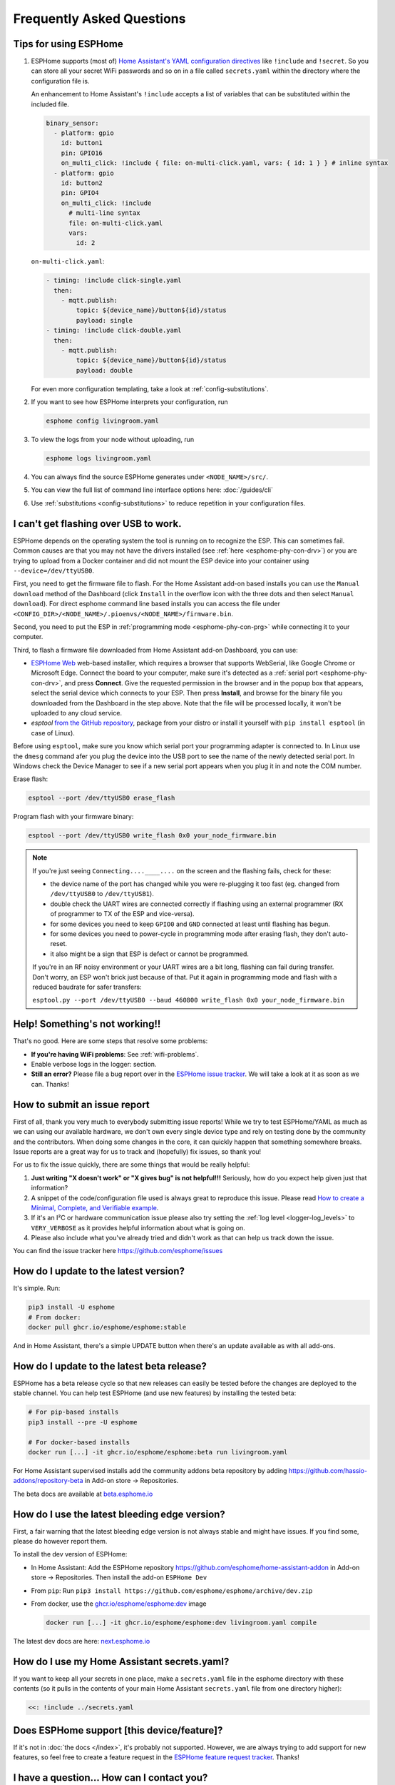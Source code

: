 Frequently Asked Questions
==========================

.. seo::
    :description: Frequently asked questions in ESPHome.
    :image: question_answer.svg

Tips for using ESPHome
----------------------

1. ESPHome supports (most of) `Home Assistant's YAML configuration directives
   <https://www.home-assistant.io/docs/configuration/splitting_configuration/>`__ like
   ``!include`` and ``!secret``. So you can store all your secret WiFi passwords and so on
   in a file called ``secrets.yaml`` within the directory where the configuration file is.

   An enhancement to Home Assistant's ``!include`` accepts a list of variables that can be
   substituted within the included file.

   .. code-block:: yaml

       binary_sensor:
         - platform: gpio
           id: button1
           pin: GPIO16
           on_multi_click: !include { file: on-multi-click.yaml, vars: { id: 1 } } # inline syntax
         - platform: gpio
           id: button2
           pin: GPIO4
           on_multi_click: !include
             # multi-line syntax
             file: on-multi-click.yaml
             vars:
               id: 2

   ``on-multi-click.yaml``:

   .. code-block:: yaml

       - timing: !include click-single.yaml
         then:
           - mqtt.publish:
               topic: ${device_name}/button${id}/status
               payload: single
       - timing: !include click-double.yaml
         then:
           - mqtt.publish:
               topic: ${device_name}/button${id}/status
               payload: double


   For even more configuration templating, take a look at :ref:`config-substitutions`.

2. If you want to see how ESPHome interprets your configuration, run

   .. code-block:: bash

       esphome config livingroom.yaml

3. To view the logs from your node without uploading, run

   .. code-block:: bash

       esphome logs livingroom.yaml

4. You can always find the source ESPHome generates under ``<NODE_NAME>/src/``.

5. You can view the full list of command line interface options here: :doc:`/guides/cli`

6. Use :ref:`substitutions <config-substitutions>` to reduce repetition in your configuration files.

.. |secret| replace:: ``!secret``
.. _secret: https://www.home-assistant.io/docs/configuration/secrets/
.. |include| replace:: ``!include``
.. _include: https://www.home-assistant.io/docs/configuration/splitting_configuration/

I can't get flashing over USB to work.
--------------------------------------

ESPHome depends on the operating system the tool is running on to recognize the ESP. This can sometimes fail. Common causes are that you may not have the drivers installed (see :ref:`here <esphome-phy-con-drv>`) or you are trying to upload from a Docker container and did not mount the ESP device into your container using ``--device=/dev/ttyUSB0``.

First, you need to get the firmware file to flash. For the Home Assistant add-on based
installs you can use the ``Manual download`` method of the Dashboard (click ``Install`` in the overflow icon with the three dots
and then select ``Manual download``). For direct esphome command line based installs you can access the
file under ``<CONFIG_DIR>/<NODE_NAME>/.pioenvs/<NODE_NAME>/firmware.bin``.

Second, you need to put the ESP in :ref:`programming mode <esphome-phy-con-prg>` while connecting it to your computer.

.. _esphome-esptool:

Third, to flash a firmware file downloaded from Home Assistant add-on Dashboard, you can use:

- `ESPHome Web <https://web.esphome.io/>`__ web-based installer, which requires a browser that supports WebSerial, like Google Chrome or Microsoft Edge. Connect the board to your computer, make sure it's detected as a :ref:`serial port <esphome-phy-con-drv>`, and press **Connect**. Give the requested permission in the browser and in the popup box that appears, select the serial device which connects to your ESP. Then press **Install**, and browse for the binary file you downloaded from the Dashboard in the step above. Note that the file will be processed locally, it won't be uploaded to any cloud service.
- *esptool* `from the GitHub repository <https://github.com/espressif/esptool/releases>`__, package from your distro or install it yourself with ``pip install esptool`` (in case of Linux). 

Before using ``esptool``, make sure you know which serial port your programming adapter is connected to. In Linux use the ``dmesg`` command afer you plug the device into the USB port to see the name of the newly detected serial port. In Windows check the Device Manager to see if a new serial port appears when you plug it in and note the COM number.

Erase flash:

.. code-block:: bash

    esptool --port /dev/ttyUSB0 erase_flash

Program flash with your firmware binary:

.. code-block:: bash

    esptool --port /dev/ttyUSB0 write_flash 0x0 your_node_firmware.bin

.. note::

    If you're just seeing ``Connecting....____....`` on the screen and the flashing fails, check for these: 

    - the device name of the port has changed while you were re-plugging it too fast (eg. changed from ``/dev/ttyUSB0`` to ``/dev/ttyUSB1``). 
    - double check the UART wires are connected correctly if flashing using an external programmer (RX of programmer to TX of the ESP and vice-versa).
    - for some devices you need to keep ``GPIO0`` and ``GND`` connected at least until flashing has begun.
    - for some devices you need to power-cycle in programming mode after erasing flash, they don't auto-reset.
    - it also might be a sign that ESP is defect or cannot be programmed. 
    
    If you're in an RF noisy environment or your UART wires are a bit long, flashing can fail during transfer. Don't worry, an ESP won't brick just because of that. Put it again in programming mode and flash with a reduced baudrate for safer transfers:
    
    ``esptool.py --port /dev/ttyUSB0 --baud 460800 write_flash 0x0 your_node_firmware.bin``


Help! Something's not working!!
-------------------------------

That's no good. Here are some steps that resolve some problems:

-  **If you're having WiFi problems**: See :ref:`wifi-problems`.
-  Enable verbose logs in the logger: section.
-  **Still an error?** Please file a bug report over in the `ESPHome issue tracker <https://github.com/esphome/issues>`__.
   We will take a look at it as soon as we can. Thanks!

.. _faq-bug_report:

How to submit an issue report
-----------------------------

First of all, thank you very much to everybody submitting issue reports! While we try to test ESPHome/YAML as much as
we can using our available hardware, we don't own every single device type and rely on testing done by the community
and the contributors. When doing some changes in the core, it can quickly happen that something somewhere breaks.
Issue reports are a great way for us to track and (hopefully) fix issues, so thank you!

For us to fix the issue quickly, there are some things that would be really helpful:

1.  **Just writing "X doesn't work" or "X gives bug" is not helpful!!!** Seriously, how do you expect
    help given just that information?
2.  A snippet of the code/configuration file used is always great to reproduce this issue.
    Please read `How to create a Minimal, Complete, and Verifiable example <https://stackoverflow.com/help/mcve>`__.
3.  If it's an I²C or hardware communication issue please also try setting the
    :ref:`log level <logger-log_levels>` to ``VERY_VERBOSE`` as it provides helpful information
    about what is going on.
4.  Please also include what you've already tried and didn't work as that can help us track down the issue.

You can find the issue tracker here https://github.com/esphome/issues

How do I update to the latest version?
--------------------------------------

It's simple. Run:

.. code-block:: bash

    pip3 install -U esphome
    # From docker:
    docker pull ghcr.io/esphome/esphome:stable

And in Home Assistant, there's a simple UPDATE button when there's an update
available as with all add-ons.

.. _faq-beta:

How do I update to the latest beta release?
-------------------------------------------

ESPHome has a beta release cycle so that new releases can easily be tested before
the changes are deployed to the stable channel. You can help test ESPHome (and use new features)
by installing the tested beta:

.. code-block:: bash

    # For pip-based installs
    pip3 install --pre -U esphome

    # For docker-based installs
    docker run [...] -it ghcr.io/esphome/esphome:beta run livingroom.yaml

For Home Assistant supervised installs add the community addons beta repository by
adding
`https://github.com/hassio-addons/repository-beta <https://github.com/hassio-addons/repository-beta>`__
in Add-on store -> Repositories.

The beta docs are available at `beta.esphome.io <https://beta.esphome.io>`__

How do I use the latest bleeding edge version?
----------------------------------------------

First, a fair warning that the latest bleeding edge version is not always stable and might have issues.
If you find some, please do however report them.

To install the dev version of ESPHome:

- In Home Assistant: Add the ESPHome repository `https://github.com/esphome/home-assistant-addon <https://github.com/esphome/home-assistant-addon>`__
  in Add-on store -> Repositories. Then install the add-on  ``ESPHome Dev``
- From ``pip``: Run ``pip3 install https://github.com/esphome/esphome/archive/dev.zip``
- From docker, use the `ghcr.io/esphome/esphome:dev <https://github.com/esphome/esphome/pkgs/container/esphome/>`__ image

  .. code-block:: bash

      docker run [...] -it ghcr.io/esphome/esphome:dev livingroom.yaml compile

The latest dev docs are here: `next.esphome.io <https://next.esphome.io/>`__

How do I use my Home Assistant secrets.yaml?
--------------------------------------------

If you want to keep all your secrets in one place, make a ``secrets.yaml`` file in the
esphome directory with these contents (so it pulls in the contents of your main Home Assistant
``secrets.yaml`` file from one directory higher):

.. code-block:: yaml

    <<: !include ../secrets.yaml


Does ESPHome support [this device/feature]?
-------------------------------------------

If it's not in :doc:`the docs </index>`, it's probably not
supported. However, we are always trying to add support for new features, so feel free to create a feature
request in the `ESPHome feature request tracker <https://github.com/esphome/feature-requests>`__. Thanks!

I have a question... How can I contact you?
-------------------------------------------

Sure! We are happy to help :) You can contact us here:

-  `Discord <https://discord.gg/KhAMKrd>`__
-  `Home Assistant Community Forums <https://community.home-assistant.io/c/esphome>`__
-  ESPHome `issue <https://github.com/esphome/issues>`__ and
   `feature request <https://github.com/esphome/feature-requests>`__ issue trackers. Preferably only for issues and
   feature requests.
-  Alternatively, also under contact (at) esphome.io (NO SUPPORT!)

.. _wifi-problems:

My node keeps reconnecting randomly
-----------------------------------

Jep, that's a known issue. However, it seems to be very low-level and we don't really know
how to solve it. We are working on possible workarounds for the issue, but currently we do
not have a real solution.

Some steps that can help with the issue:

- If you're using a hidden WiFi network, make sure to enable ``fast_connect`` mode in the WiFi
  configuration (also sometimes helps with non-hidden networks)
- Give your ESP a :ref:`static IP <wifi-manual_ip>`.
- Set the ``power_save_mode`` to ``light`` in the ``wifi:`` config (only helps in some cases,
  in other it can make things worse). See :ref:`wifi-power_save_mode`.
- The issue seems to happen with cheap boards more frequently. Especially the "cheap" NodeMCU
  boards from eBay which sometimes have quite bad antennas.
- ESPHome reboots on purpose when something is not going right, e.g.
  :doc:`wifi connection cannot be made </components/wifi>` or
  :doc:`api connection is lost </components/api>` or
  :doc:`mqtt connection is lost </components/mqtt>`. So if you are facing this problem you'll need
  to explicitly set the ``reboot_timeout`` option to ``0s`` on the components being used.
- If you see ``Error: Disconnecting <NODE_NAME>`` in your logs, ESPHome is actively closing
  the native API client connection. Connect a serial console to inspect the reason, which is only
  logged via serial. If you see ``ack timeout 4`` right before a disconnect, this might be because
  of a bug in the AsyncTCP library, for which a fix was included in ESPHome version 1.18.0.
  If you are running an ESPHome version, prior to 1.18.0, then upgrade ESPHome and build fresh
  firmware for your devices.
- We have seen an increase in disconnects while the log level was set to ``VERY_VERBOSE``,
  especially on single-core devices, where the logging code might be interfering with the operation
  of the networking code. For this reason, we advise using a lower log level for production
  purposes.
- Related to this, seems to be the number of clients that are simultaneously connected to the native
  API server on the device. These might for example be Home Assistant (via the ESPHome integration) and
  the log viewer on the web dashboard. In production, you will likely only have a single connection from
  Home Assistant, making this less of an issue. But beware that attaching a log viewer might
  have impact.
- Reducing the Delivery Traffic Indication Message (DTIM) interval in the WiFi access point may help
  improve the ESP's WiFi reliability and responsiveness.  This will cause WiFi devices in power
  save mode, such as the ESP, to be woken up more frequently.  This may improve things for the ESP,
  although it may also increase power (and possibly battery) usage of other devices also using power
  save mode.

Component states not restored after reboot
------------------------------------------

If you notice that some components, like ``climate`` or some switches are randomly not restoring their
state after a reboot, or you get periodic ``ESP_ERR_NVS_NOT_ENOUGH_SPACE`` errors in your debug log,
it could be that the NVS portion of the flash memory is full due to repeatedly testing multiple
configurations (usually large) in the same ESP32 board. Try wiping NVS with the following commands:

.. code-block:: bash

    dd if=/dev/zero of=nvs_zero bs=1 count=20480
    esptool.py --chip esp32 --port /dev/ttyUSB0 write_flash 0x009000 nvs_zero

Change ``/dev/ttyUSB0`` above to your serial port. If you have changed the partition layout, please adjust the
above offsets and sizes accordingly.

Docker Reference
----------------

Install versions:

.. code-block:: bash

    # Stable Release
    docker pull ghcr.io/esphome/esphome
    # Beta
    docker pull ghcr.io/esphome/esphome:beta
    # Dev version
    docker pull ghcr.io/esphome/esphome:dev

Command reference:

.. code-block:: bash

    # Start a new file wizard for file livingroom.yaml
    docker run --rm -v "${PWD}":/config -it ghcr.io/esphome/esphome wizard livingroom.yaml

    # Compile and upload livingroom.yaml
    docker run --rm -v "${PWD}":/config -it ghcr.io/esphome/esphome run livingroom.yaml

    # View logs
    docker run --rm -v "${PWD}":/config -it ghcr.io/esphome/esphome logs livingroom.yaml

    # Map /dev/ttyUSB0 into container
    docker run --rm -v "${PWD}":/config --device=/dev/ttyUSB0 -it ghcr.io/esphome/esphome ...

    # Start dashboard on port 6052 (general command)
    # Warning: this command is currently not working with Docker on MacOS. (see note below)
    docker run --rm -v "${PWD}":/config --net=host -it ghcr.io/esphome/esphome

    # Start dashboard on port 6052 (MacOS specific command)
    docker run --rm -p 6052:6052 -e ESPHOME_DASHBOARD_USE_PING=true -v "${PWD}":/config -it ghcr.io/esphome/esphome

    # Setup a bash alias:
    alias esphome='docker run --rm -v "${PWD}":/config --net=host -it ghcr.io/esphome/esphome'

And a docker compose file looks like this:

.. code-block:: yaml

    version: '3'

    services:
      esphome:
        image: ghcr.io/esphome/esphome
        volumes:
          - ./:/config:rw
          # Use local time for logging timestamps
          - /etc/localtime:/etc/localtime:ro
        devices:
          # if needed, add esp device(s) as in command line examples above
          - /dev/ttyUSB0:/dev/ttyUSB0
          - /dev/ttyACM0:/dev/ttyACM0
        network_mode: host
        restart: always


.. _docker-reference-notes:
.. note::

    By default ESPHome uses mDNS to show online/offline state in the dashboard view. So for that feature to work you need to enable host networking mode.

    On MacOS the networking mode ("-net=host" option) doesn't work as expected. You have to use
    another way to launch the dashboard with a port mapping option and use alternative to mDNS
    to have the online/offline stat (see below)

    mDNS might not work if your Home Assistant server and your ESPHome nodes are on different subnets.
    If your router supports Avahi (eg. OpenWRT or pfSense), you are able to get mDNS working over different subnets following the steps below:

    1. Enable Avahi on both subnets (install Avahi modules on OpenWRT or pfSense).
    2. Enable UDP traffic from ESPHome node's subnet to 224.0.0.251/32 on port 5353.

    Alternatively, you can make esphome use ICMP pings to check the status of the device
    with the Home Assistant add-on ``"status_use_ping": true,`` option or with
    Docker ``-e ESPHOME_DASHBOARD_USE_PING=true``.
    See also https://github.com/esphome/issues/issues/641#issuecomment-534156628.

.. _faq-notes_on_disabling_mdns:

Notes on disabling mDNS
------------------------------------------------------------------------------
Some of ESPHome's functionalities rely on mDNS, so naturally :doc:`disabling </components/mdns>` it will cause these features to stop working.
Generally speaking, disabling mDNS without setting a :ref:`static IP address <wifi-manual_ip>` (or a static DHCP lease) is bound to cause problems. This is due to the fact that mDNS is used to find the IP address of each ESPHome nodes.

- You will not be able to use the node's hostname to ping, find it's IP address or connect to it.

- Automatic discovery in Home Assistant when using :doc:`native API </components/api>` relies on mDNS broadcast messages to detect presence of new ESPHome nodes. If you need to use the native API with mDNS disabled, then you will have to use a static IP address and manually add the ESPHome integration with the fixed IP address.

- Online status detection in ESPHome's dashboard by default uses mDNS, so disabling mDNS will cause the ESPHome dashboard to show the status of the nodes created without mDNS support to be always offline. Currently, this does not affect any functionality, however if you want to see the online/offline status you could configure ESPHome to ping each node instead. See the :ref:`notes in the Docker Reference section <docker-reference-notes>` for more information.

Can Configuration Files Be Recovered From The Device?
-----------------------------------------------------

If you lost your ESPHome YAML configuration files, there's no way to recover them.
The configuration is *not* stored on the device directly - only the generated firmware is on
the device itself (technically, the configuration can be reverse-engineered from that, but only
with a lot of work).

Always back up all your files!


Why shouldn't I use underscores in my device name?
--------------------------------------------------

The top level ``name:`` field in your .yaml file defines the node name(/hostname) on the local network.  According to `RFC1912 <https://datatracker.ietf.org/doc/html/rfc1912>`_, underscore characters (``_``) in hostnames are not valid.  In reality some local DNS/DHCP setups will be ok with underscores and some will not.  If connecting via a static IP address, there will probably be no issues.  In some cases, initial setup using an underscore works, but later the connection might fail when Home Assistant restarts or if you change router hardware.  Recommendation: use hyphen (``-``) instead of underscore if you can.

Important: follow these `instructions </components/esphome.html#changing-esphome-node-name>`_ to use the ``use_address`` parameter when renaming a live device, as the connection to an existing device will only work with the old name until the name change is complete.

.. _strapping-warnings:

Why am I getting a warning about strapping pins?
--------------------------------------------------

The ESP chips have special "strapping pins" that are read during the bootup procedure and determine how it boots up. They define whether the ESP boots into a special "flashing mode" or normal boot and a couple of other internal settings.
If an external pullup/down changes the configured voltage levels boot failures or hard to diagnose issues can happen.
While the use of them in software is not a problem, if there's something attached to the pins (particularly if they're not floating during the bootup) you may run into problems.
It's recommended to avoid them unless you have a pressing need to use them and you have reviewed the expected boot voltage levels of these pins from the ESP datasheet.

Some development boards connect GPIO 0 to a button, often labeled "boot". Holding this button while the ESP is turning on will cause it to go into bootloader mode. Once the ESP is fully booted up, this button can be used as a normal input safely.

Strapping pins should be safe to use as outputs if they are *only* connected to other devices that have hi-impedance inputs
with no pull-up or pull-down resistors. Note that I2C clock and data lines *do* have pull-up resistors and are not
safe on strapping pins.

If you are absolutely sure that your use of strapping pins is safe, and want to suppress the warning, you can
add ``ignore_strapping_warning: true`` to the relevant pin configurations.

How can I test a Pull Request?
------------------------------

By leveraging the :doc:`external components </components/external_components>` feature, it's possible to test most Pull
Requests by simply adding a few lines to your YAML! You need the number of the Pull Request, as well as the components
that have been added or changed by the Pull Request (they are listed with the "integration:" labels on the GitHub page
of the Pull Request). Then, if you add a block of code like the following to your YAML file, once you recompile and
flash your device, the code from the Pull Request will be used for the components changed by the Pull Request.

.. code-block:: yaml

    external_components:
      # replace 1234 with the number of the Pull Request
      - source: github://pr#1234
        components:
          # list all components modified by this Pull Request here
          - ccs811


Note that this only works for Pull Requests that only change files within components. If any files outside
``esphome/components/`` are added or changed, this method unfortunately doesn't work. Those Pull Requests are labeled
with the "core" label on GitHub.

Why do entities show as Unavailable during deep sleep?
------------------------------------------------------

The :doc:`Deep Sleep </components/deep_sleep>` component needs to be present within the config when the device
is first added to Home Assistant. To prevent entities from appearing as Unavailable, you can remove and re-add the
device in Home Assistant.

See Also
--------

- :doc:`ESPHome index </index>`
- :doc:`contributing`
- :ghedit:`Edit`
